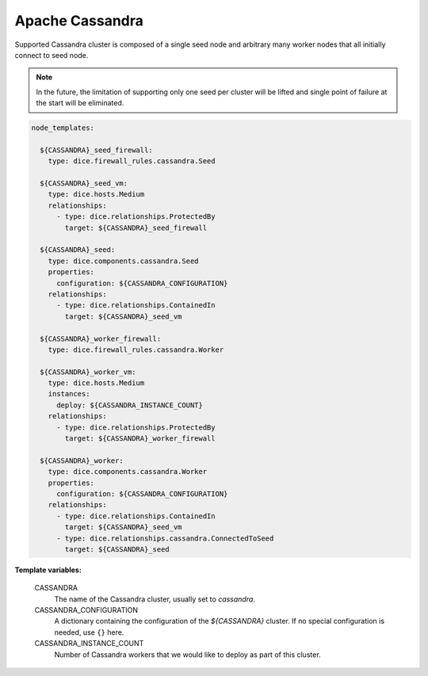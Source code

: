 Apache Cassandra
----------------

Supported Cassandra cluster is composed of a single seed node and arbitrary
many worker nodes that all initially connect to seed node.

.. note::

   In the future, the limitation of supporting only one seed per cluster will
   be lifted and single point of failure at the start will be eliminated.

.. code-block:: yaml

   node_templates:

     ${CASSANDRA}_seed_firewall:
       type: dice.firewall_rules.cassandra.Seed

     ${CASSANDRA}_seed_vm:
       type: dice.hosts.Medium
       relationships:
         - type: dice.relationships.ProtectedBy
           target: ${CASSANDRA}_seed_firewall

     ${CASSANDRA}_seed:
       type: dice.components.cassandra.Seed
       properties:
         configuration: ${CASSANDRA_CONFIGURATION}
       relationships:
         - type: dice.relationships.ContainedIn
           target: ${CASSANDRA}_seed_vm

     ${CASSANDRA}_worker_firewall:
       type: dice.firewall_rules.cassandra.Worker

     ${CASSANDRA}_worker_vm:
       type: dice.hosts.Medium
       instances:
         deploy: ${CASSANDRA_INSTANCE_COUNT}
       relationships:
         - type: dice.relationships.ProtectedBy
           target: ${CASSANDRA}_worker_firewall

     ${CASSANDRA}_worker:
       type: dice.components.cassandra.Worker
       properties:
         configuration: ${CASSANDRA_CONFIGURATION}
       relationships:
         - type: dice.relationships.ContainedIn
           target: ${CASSANDRA}_seed_vm
         - type: dice.relationships.cassandra.ConnectedToSeed
           target: ${CASSANDRA}_seed

**Template variables:**

  CASSANDRA
    The name of the Cassandra cluster, usually set to *cassandra*.

  CASSANDRA_CONFIGURATION
    A dictionary containing the configuration of the `${CASSANDRA}` cluster.
    If no special configuration is needed, use ``{}`` here.

  CASSANDRA_INSTANCE_COUNT
    Number of Cassandra workers that we would like to deploy as part of this
    cluster.
